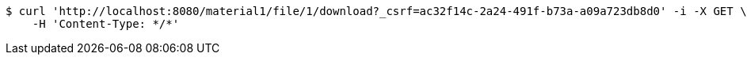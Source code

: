 [source,bash]
----
$ curl 'http://localhost:8080/material1/file/1/download?_csrf=ac32f14c-2a24-491f-b73a-a09a723db8d0' -i -X GET \
    -H 'Content-Type: */*'
----